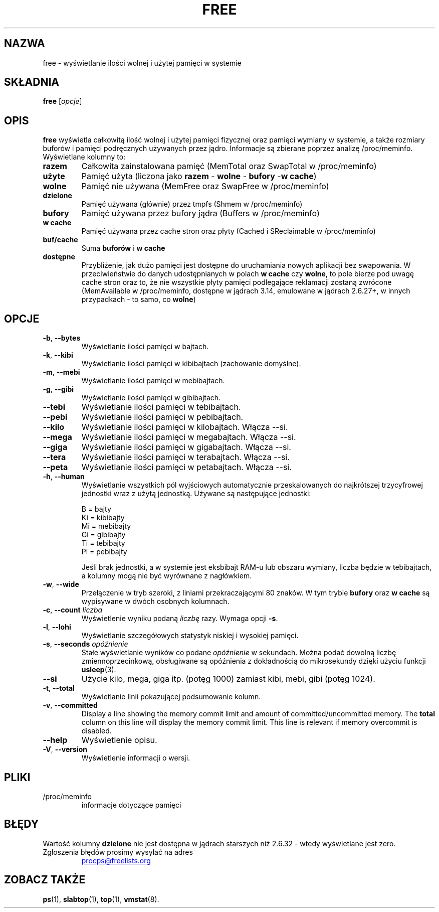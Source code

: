 .\"             -*-Nroff-*-
.\"  This page Copyright (C) 1993 Matt Welsh, mdw@sunsite.unc.edu.
.\"  Long options where added at April 15th, 2011.
.\"  Freely distributable under the terms of the GPL
.\"*******************************************************************
.\"
.\" This file was generated with po4a. Translate the source file.
.\"
.\"*******************************************************************
.TH FREE 1 2020\-06\-16 procps\-ng "Polecenia użytkownika"
.SH NAZWA
free \- wyświetlanie ilości wolnej i użytej pamięci w systemie
.SH SKŁADNIA
\fBfree\fP [\fIopcje\fP]
.SH OPIS
\fBfree\fP wyświetla całkowitą ilość wolnej i użytej pamięci fizycznej oraz
pamięci wymiany w systemie, a także rozmiary buforów i pamięci podręcznych
używanych przez jądro. Informacje są zbierane poprzez analizę
/proc/meminfo. Wyświetlane kolumny to:
.TP 
\fBrazem\fP
Całkowita zainstalowana pamięć (MemTotal oraz SwapTotal w /proc/meminfo)
.TP 
\fBużyte\fP
Pamięć użyta (liczona jako \fBrazem\fP \- \fBwolne\fP \- \fBbufory\fP \-\fBw cache\fP)
.TP 
\fBwolne\fP
Pamięć nie używana (MemFree oraz SwapFree w /proc/meminfo)
.TP 
\fBdzielone\fP
Pamięć używana (głównie) przez tmpfs (Shmem w /proc/meminfo)
.TP 
\fBbufory\fP
Pamięć używana przez bufory jądra (Buffers w /proc/meminfo)
.TP 
\fBw cache\fP
Pamięć używana przez cache stron oraz płyty (Cached i SReclaimable w
/proc/meminfo)
.TP 
\fBbuf/cache\fP
Suma \fBbuforów\fP i \fBw cache\fP
.TP 
\fBdostępne\fP
Przybliżenie, jak dużo pamięci jest dostępne do uruchamiania nowych
aplikacji bez swapowania. W przeciwieństwie do danych udostępnianych w
polach \fBw cache\fP czy \fBwolne\fP, to pole bierze pod uwagę cache stron oraz
to, że nie wszystkie płyty pamięci podlegające reklamacji zostaną zwrócone
(MemAvailable w /proc/meminfo, dostępne w jądrach 3.14, emulowane w jądrach
2.6.27+, w innych przypadkach \- to samo, co \fBwolne\fP)
.SH OPCJE
.TP 
\fB\-b\fP, \fB\-\-bytes\fP
Wyświetlanie ilości pamięci w bajtach.
.TP 
\fB\-k\fP, \fB\-\-kibi\fP
Wyświetlanie ilości pamięci w kibibajtach (zachowanie domyślne).
.TP 
\fB\-m\fP, \fB\-\-mebi\fP
Wyświetlanie ilości pamięci w mebibajtach.
.TP 
\fB\-g\fP, \fB\-\-gibi\fP
Wyświetlanie ilości pamięci w gibibajtach.
.TP 
\fB\-\-tebi\fP
Wyświetlanie ilości pamięci w tebibajtach.
.TP 
\fB\-\-pebi\fP
Wyświetlanie ilości pamięci w pebibajtach.
.TP 
\fB\-\-kilo\fP
Wyświetlanie ilości pamięci w kilobajtach. Włącza \-\-si.
.TP 
\fB\-\-mega\fP
Wyświetlanie ilości pamięci w megabajtach. Włącza \-\-si.
.TP 
\fB\-\-giga\fP
Wyświetlanie ilości pamięci w gigabajtach. Włącza \-\-si.
.TP 
\fB\-\-tera\fP
Wyświetlanie ilości pamięci w terabajtach. Włącza \-\-si.
.TP 
\fB\-\-peta\fP
Wyświetlanie ilości pamięci w petabajtach. Włącza \-\-si.
.TP 
\fB\-h\fP, \fB\-\-human\fP
Wyświetlanie wszystkich pól wyjściowych automatycznie przeskalowanych do
najkrótszej trzycyfrowej jednostki wraz z użytą jednostką. Używane są
następujące jednostki:
.sp
.nf
  B = bajty
  Ki = kibibajty
  Mi = mebibajty
  Gi = gibibajty
  Ti = tebibajty
  Pi = pebibajty
.fi
.sp
Jeśli brak jednostki, a w systemie jest eksbibajt RAM\-u lub obszaru wymiany,
liczba będzie w tebibajtach, a kolumny mogą nie być wyrównane z nagłówkiem.
.TP 
\fB\-w\fP, \fB\-\-wide\fP
Przełączenie w tryb szeroki, z liniami przekraczającymi 80 znaków. W tym
trybie \fBbufory\fP oraz \fBw cache\fP są wypisywane w dwóch osobnych kolumnach.
.TP 
\fB\-c\fP, \fB\-\-count\fP \fIliczba\fP
Wyświetlenie wyniku podaną \fIliczbę\fP razy. Wymaga opcji \fB\-s\fP.
.TP 
\fB\-l\fP, \fB\-\-lohi\fP
Wyświetlanie szczegółowych statystyk niskiej i wysokiej pamięci.
.TP 
\fB\-s\fP, \fB\-\-seconds\fP \fIopóźnienie\fP
Stałe wyświetlanie wyników co podane \fIopóźnienie\fP w sekundach. Można podać
dowolną liczbę zmiennoprzecinkową, obsługiwane są opóźnienia z dokładnością
do mikrosekundy dzięki użyciu funkcji \fBusleep\fP(3).
.TP 
\fB\-\-si\fP
Użycie kilo, mega, giga itp. (potęg 1000) zamiast kibi, mebi, gibi (potęg
1024).
.TP 
\fB\-t\fP, \fB\-\-total\fP
Wyświetlanie linii pokazującej podsumowanie kolumn.
.TP 
\fB\-v\fP, \fB\-\-committed\fP
Display a line showing the memory commit limit and amount of
committed/uncommitted memory. The \fBtotal\fP column on this line will display
the memory commit limit.  This line is relevant if memory overcommit is
disabled.
.TP 
\fB\-\-help\fP
Wyświetlenie opisu.
.TP 
\fB\-V\fP, \fB\-\-version\fP
Wyświetlenie informacji o wersji.
.PD
.SH PLIKI
.TP 
/proc/meminfo
informacje dotyczące pamięci
.PD
.SH BŁĘDY
Wartość kolumny \fBdzielone\fP nie jest dostępna w jądrach starszych niż 2.6.32
\- wtedy wyświetlane jest zero.
.TP 
Zgłoszenia błędów prosimy wysyłać na adres
.UR procps@freelists.org
.UE
.SH "ZOBACZ TAKŻE"
\fBps\fP(1), \fBslabtop\fP(1), \fBtop\fP(1), \fBvmstat\fP(8).
